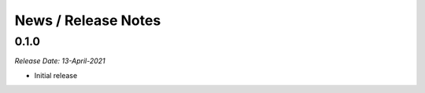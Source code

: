 News / Release Notes
====================

0.1.0
------
*Release Date: 13-April-2021*

* Initial release